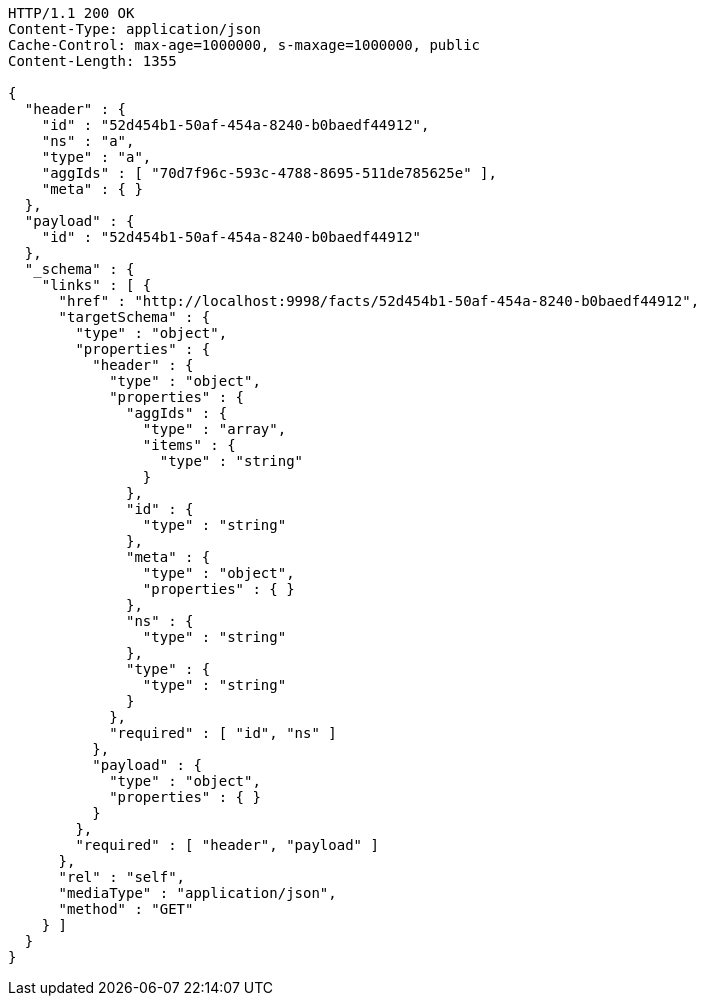 [source,http,options="nowrap"]
----
HTTP/1.1 200 OK
Content-Type: application/json
Cache-Control: max-age=1000000, s-maxage=1000000, public
Content-Length: 1355

{
  "header" : {
    "id" : "52d454b1-50af-454a-8240-b0baedf44912",
    "ns" : "a",
    "type" : "a",
    "aggIds" : [ "70d7f96c-593c-4788-8695-511de785625e" ],
    "meta" : { }
  },
  "payload" : {
    "id" : "52d454b1-50af-454a-8240-b0baedf44912"
  },
  "_schema" : {
    "links" : [ {
      "href" : "http://localhost:9998/facts/52d454b1-50af-454a-8240-b0baedf44912",
      "targetSchema" : {
        "type" : "object",
        "properties" : {
          "header" : {
            "type" : "object",
            "properties" : {
              "aggIds" : {
                "type" : "array",
                "items" : {
                  "type" : "string"
                }
              },
              "id" : {
                "type" : "string"
              },
              "meta" : {
                "type" : "object",
                "properties" : { }
              },
              "ns" : {
                "type" : "string"
              },
              "type" : {
                "type" : "string"
              }
            },
            "required" : [ "id", "ns" ]
          },
          "payload" : {
            "type" : "object",
            "properties" : { }
          }
        },
        "required" : [ "header", "payload" ]
      },
      "rel" : "self",
      "mediaType" : "application/json",
      "method" : "GET"
    } ]
  }
}
----